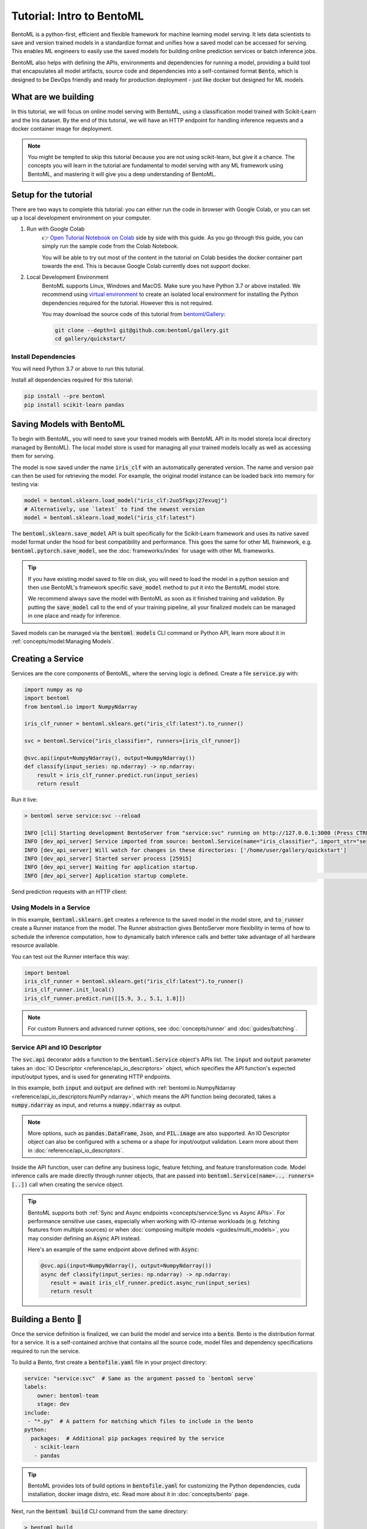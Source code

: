 ==========================
Tutorial: Intro to BentoML
==========================

BentoML is a python-first, efficient and flexible framework for machine learning model
serving. It lets data scientists to save and version trained models in a standardize
format and unifies how a saved model can be accessed for serving. This enables ML
engineers to easily use the saved models for building online prediction services or
batch inference jobs.

BentoML also helps with defining the APIs, environments and dependencies for running a
model, providing a build tool that encapsulates all model artifacts, source code and
dependencies into a self-contained format :code:`Bento`, which is designed to be DevOps
friendly and ready for production deployment - just like docker but designed for ML
models.

What are we building
--------------------

In this tutorial, we will focus on online model serving with BentoML, using a
classification model trained with Scikit-Learn and the Iris dataset. By the end of this
tutorial, we will have an HTTP endpoint for handling inference requests and a docker
container image for deployment.


.. note::
    You might be tempted to skip this tutorial because you are not using scikit-learn,
    but give it a chance. The concepts you will learn in the tutorial are fundamental to
    model serving with any ML framework using BentoML, and mastering it will give you a
    deep understanding of BentoML.


Setup for the tutorial
----------------------

There are two ways to complete this tutorial: you can either run the code in browser
with Google Colab, or you can set up a local development environment on your computer.

#. Run with Google Colab
    👉 `Open Tutorial Notebook on Colab <https://colab.research.google.com/github/bentoml/gallery/blob/main/quickstart/iris_classifier.ipynb>`_
    side by side with this guide. As you go through this guide, you can simply run the
    sample code from the Colab Notebook.

    You will be able to try out most of the content in the tutorial on Colab besides
    the docker container part towards the end. This is because Google Colab currently
    does not support docker.

#. Local Development Environment
    BentoML supports Linux, Windows and MacOS. Make sure you have Python 3.7 or above
    installed. We recommend using `virtual environment <https://docs.python.org/3/library/venv.html>`_
    to create an isolated local environment for installing the Python dependencies
    required for the tutorial. However this is not required.

    You may download the source code of this tutorial from `bentoml/Gallery <https://github.com/bentoml/gallery/>`_:

    .. code:: bash

        git clone --depth=1 git@github.com:bentoml/gallery.git
        cd gallery/quickstart/

..
   TODO: add #. Run tutorial notebook from Docker


Install Dependencies
~~~~~~~~~~~~~~~~~~~~

You will need Python 3.7 or above to run this tutorial.

Install all dependencies required for this tutorial:

.. code-block:: bash

    pip install --pre bentoml
    pip install scikit-learn pandas


Saving Models with BentoML
--------------------------

To begin with BentoML, you will need to save your trained models with BentoML API in
its model store(a local directory managed by BentoML). The local model store is used for
managing all your trained models locally as well as accessing them for serving.

.. code-block:: python
   :emphasize-lines: 14,15

    import bentoml

    from sklearn import svm
    from sklearn import datasets

    # Load training data set
    iris = datasets.load_iris()
    X, y = iris.data, iris.target

    # Train the model
    clf = svm.SVC(gamma='scale')
    clf.fit(X, y)

    # Save model to the BentoML local model store
    bentoml.sklearn.save_model("iris_clf", clf)

    # INFO  [cli] Using default model signature `{"predict": {"batchable": False}}` for sklearn model
    # INFO  [cli] Successfully saved Model(tag="iris_clf:2uo5fkgxj27exuqj", path="~/bentoml/models/iris_clf/2uo5fkgxj27exuqj/")


The model is now saved under the name :code:`iris_clf` with an automatically generated
version. The name and version pair can then be used for retrieving the model. For
example, the original model instance can be loaded back into memory for testing via:

.. code-block::

   model = bentoml.sklearn.load_model("iris_clf:2uo5fkgxj27exuqj")
   # Alternatively, use `latest` to find the newest version
   model = bentoml.sklearn.load_model("iris_clf:latest")


The :code:`bentoml.sklearn.save_model` API is built specifically for the Scikit-Learn
framework and uses its native saved model format under the hood for best compatibility
and performance. This goes the same for other ML framework, e.g.
:code:`bentoml.pytorch.save_model`, see the :doc:`frameworks/index` for usage with other
ML frameworks.

.. tip::

   If you have existing model saved to file on disk, you will need to load the model
   in a python session and then use BentoML's framework specific :code:`save_model`
   method to put it into the BentoML model store.

   We recommend always save the model with BentoML as soon as it finished training and
   validation. By putting the :code:`save_model` call to the end of your training
   pipeline, all your finalized models can be managed in one place and ready for
   inference.


Saved models can be managed via the :code:`bentoml models` CLI command or Python API,
learn more about it in :ref:`concepts/model:Managing Models`.


Creating a Service
------------------

Services are the core components of BentoML, where the serving logic is defined. Create
a file :code:`service.py` with:

.. code:: python

    import numpy as np
    import bentoml
    from bentoml.io import NumpyNdarray

    iris_clf_runner = bentoml.sklearn.get("iris_clf:latest").to_runner()

    svc = bentoml.Service("iris_classifier", runners=[iris_clf_runner])

    @svc.api(input=NumpyNdarray(), output=NumpyNdarray())
    def classify(input_series: np.ndarray) -> np.ndarray:
        result = iris_clf_runner.predict.run(input_series)
        return result


Run it live:

.. code:: bash

    > bentoml serve service:svc --reload

    INFO [cli] Starting development BentoServer from "service:svc" running on http://127.0.0.1:3000 (Press CTRL+C to quit)
    INFO [dev_api_server] Service imported from source: bentoml.Service(name="iris_classifier", import_str="service:svc", working_dir="/home/user/gallery/quickstart")
    INFO [dev_api_server] Will watch for changes in these directories: ['/home/user/gallery/quickstart']
    INFO [dev_api_server] Started server process [25915]
    INFO [dev_api_server] Waiting for application startup.
    INFO [dev_api_server] Application startup complete.                                                                                                                          on.py:59

.. dropdown:: About the command ":code:`bentoml serve service:svc --reload`"
   :icon: code
   :color: light

   In the example above:

   - :code:`service` refers to the python module (the :code:`service.py` file)
   - :code:`svc` refers to the object created in :code:`service.py`, with :code:`svc = bentoml.Service(...)`
   - :code:`--reload` option watches for local code changes and automatically restart server. This is for development use only.

   .. tip::

      This syntax also applies to projects with nested directories. For example, if you
      have a :code:`./src/foo/bar/my_service.py` file where a service object is defined
      with: :code:`my_bento_service = bentoml.Service(...)`, the command will be:

      .. code:: bash

         bentoml serve src.foo.bar.my_service:my_bento_service
         # Or
         bentoml serve ./src/foo/bar/my_service.py:my_bento_service


Send prediction requests with an HTTP client:

.. tab-set::
   .. tab-item:: Python

      .. code:: python

         import requests
         requests.post(
             "http://127.0.0.1:3000/classify",
             headers={"content-type": "application/json"},
             data="[[5.9, 3, 5.1, 1.8]]").text

   .. tab-item:: Curl

      .. code:: bash

         curl \
           -X POST \
           -H "content-type: application/json" \
           --data "[[5.9, 3, 5.1, 1.8]]" \
           http://127.0.0.1:3000/classify

   .. tab-item:: Browser

      Open http://127.0.0.1:3000 in your browser and send test request from the web UI.


Using Models in a Service
~~~~~~~~~~~~~~~~~~~~~~~~~

In this example, :code:`bentoml.sklearn.get` creates a reference to the saved model
in the model store, and :code:`to_runner` create a Runner instance from the model.
The Runner abstraction gives BentoServer more flexibility in terms of how to schedule
the inference computation, how to dynamically batch inference calls and better take
advantage of all hardware resource available.

You can test out the Runner interface this way:

.. code:: python

   import bentoml
   iris_clf_runner = bentoml.sklearn.get("iris_clf:latest").to_runner()
   iris_clf_runner.init_local()
   iris_clf_runner.predict.run([[5.9, 3., 5.1, 1.8]])

.. note::

   For custom Runners and advanced runner options, see :doc:`concepts/runner` and :doc:`guides/batching`.


Service API and IO Descriptor
~~~~~~~~~~~~~~~~~~~~~~~~~~~~~

The :code:`svc.api` decorator adds a function to the :code:`bentoml.Service` object's
APIs list. The :code:`input` and :code:`output` parameter takes an
:doc:`IO Descriptor <reference/api_io_descriptors>` object, which specifies the API
function's expected input/output types, and is used for generating HTTP endpoints.

In this example, both :code:`input` and :code:`output` are defined with
:ref:`bentoml.io.NumpyNdarray <reference/api_io_descriptors:NumPy ndarray>`, which means
the API function being decorated, takes a :code:`numpy.ndarray` as input, and returns a
:code:`numpy.ndarray` as output.

.. note::
   More options, such as :code:`pandas.DataFrame`, :code:`Json`, and :code:`PIL.image`
   are also supported. An IO Descriptor object can also be configured with a schema or
   a shape for input/output validation. Learn more about them in
   :doc:`reference/api_io_descriptors`.

Inside the API function, user can define any business logic, feature fetching, and
feature transformation code. Model inference calls are made directly through runner
objects, that are passed into :code:`bentoml.Service(name=.., runners=[..])` call when
creating the service object.

.. tip::

   BentoML supports both :ref:`Sync and Async endpoints <concepts/service:Sync vs Async APIs>`.
   For performance sensitive use cases, especially when working with IO-intense
   workloads (e.g. fetching features from multiple sources) or when
   :doc:`composing multiple models <guides/multi_models>`, you may consider defining an
   :code:`Async` API instead.

   Here's an example of the same endpoint above defined with :code:`Async`:

   .. code:: python

      @svc.api(input=NumpyNdarray(), output=NumpyNdarray())
      async def classify(input_series: np.ndarray) -> np.ndarray:
         result = await iris_clf_runner.predict.async_run(input_series)
         return result


Building a Bento 🍱
-------------------

Once the service definition is finalized, we can build the model and service into a
:code:`bento`. Bento is the distribution format for a service. It is a self-contained
archive that contains all the source code, model files and dependency specifications
required to run the service.

To build a Bento, first create a :code:`bentofile.yaml` file in your project directory:

.. code:: yaml

    service: "service:svc"  # Same as the argument passed to `bentoml serve`
    labels:
        owner: bentoml-team
        stage: dev
    include:
     - "*.py"  # A pattern for matching which files to include in the bento
    python:
      packages:  # Additional pip packages required by the service
       - scikit-learn
       - pandas

.. tip::
   BentoML provides lots of build options in :code:`bentofile.yaml` for customizing the
   Python dependencies, cuda installation, docker image distro, etc. Read more about it
   in :doc:`concepts/bento` page.


Next, run the :code:`bentoml build` CLI command from the same directory:

.. code:: bash

    > bentoml build

    INFO [cli] Building BentoML service "iris_classifier:dpijemevl6nlhlg6" from build context "/home/user/gallery/quickstart"
    INFO [cli] Packing model "iris_clf:7drxqvwsu6zq5uqj" from "/home/user/bentoml/models/iris_clf/7drxqvwsu6zq5uqj"
    INFO [cli] Locking PyPI package versions..
    INFO [cli]
         ██████╗░███████╗███╗░░██╗████████╗░█████╗░███╗░░░███╗██╗░░░░░
         ██╔══██╗██╔════╝████╗░██║╚══██╔══╝██╔══██╗████╗░████║██║░░░░░
         ██████╦╝█████╗░░██╔██╗██║░░░██║░░░██║░░██║██╔████╔██║██║░░░░░
         ██╔══██╗██╔══╝░░██║╚████║░░░██║░░░██║░░██║██║╚██╔╝██║██║░░░░░
         ██████╦╝███████╗██║░╚███║░░░██║░░░╚█████╔╝██║░╚═╝░██║███████╗
         ╚═════╝░╚══════╝╚═╝░░╚══╝░░░╚═╝░░░░╚════╝░╚═╝░░░░░╚═╝╚══════╝
                                                                                                                                                                                                                                                                                                                        
    INFO [cli] Successfully built Bento(tag="iris_classifier:dpijemevl6nlhlg6") at "~/bentoml/bentos/iris_classifier/dpijemevl6nlhlg6/"

🎉 You've just created your first Bento, and it is now ready for serving in production!
For starters, you can now serve it with the :code:`bentoml serve` CLI command:

.. code:: bash

    > bentoml serve iris_classifier:latest --production

    INFO [cli] Service loaded from Bento store: bentoml.Service(tag="iris_classifier:dpijemevl6nlhlg6", path="~/bentoml/bentos/iris_classifier/dpijemevl6nlhlg6")
    INFO [cli] Starting production BentoServer from "service.py:svc" running on http://0.0.0.0:3000 (Press CTRL+C to quit)
    INFO [iris_clf] Service loaded from Bento store: bentoml.Service(tag="iris_classifier:dpijemevl6nlhlg6", path="~/bentoml/bentos/iris_classifier/dpijemevl6nlhlg6")
    INFO [api_server] Service loaded from Bento store: bentoml.Service(tag="iris_classifier:dpijemevl6nlhlg6", path="~/bentoml/bentos/iris_classifier/dpijemevl6nlhlg6")
    INFO [iris_clf] Started server process [28761]
    INFO [iris_clf] Waiting for application startup.
    INFO [api_server] Started server process [28762]
    INFO [api_server] Waiting for application startup.
    INFO [api_server] Application startup complete.
    INFO [iris_clf] Application startup complete.


.. note::
   Even though the service definition code uses model :code:`iris_clf:latest`, the
   :code:`latest` version can be resolved with local model store to find the exact model
   version :code:`demo_mnist:7drxqvwsu6zq5uqj` during the :code:`bentoml build`
   process. This model is then bundled into the Bento, which makes sure this Bento is
   always using this exact model version, wherever it is deployed.


Bento is the unit of deployment in BentoML, one of the most important artifact to keep
track of in your model deployment workflow. BentoML provides CLI commands and APIs for
managing Bentos and moving them around, see the :ref:`concepts/bento:Managing Bentos`
section to learn more.


Generate Docker Image
---------------------

A docker image can be automatically generated from a Bento for production deployment,
via the :code:`bentoml containerize` CLI command:

.. code:: bash

   > bentoml containerize iris_classifier:latest

   INFO  [cli] Successfully built docker image "iris_classifier:dpijemevl6nlhlg6"

.. note::
   You will need to `install Docker <https://docs.docker.com/get-docker/>`_ before
   running this command.

This creates a docker image that includes the Bento, and has all its dependencies
installed. The docker image tag will be same as the Bento tag by default:

.. code:: bash

   > docker images

   REPOSITORY         TAG                 IMAGE ID        CREATED          SIZE
   iris_classifier    dpijemevl6nlhlg6    78e3d3b51205    10 seconds ago   1.05GB


Run the docker image to start the BentoServer:

.. code:: bash

   docker run -p 3000:3000 iris_classifier:dpijemevl6nlhlg6


Most of the deployment tools built on top of BentoML uses Docker under the hood, it is
recommended to test out serving from a containerized Bento docker image first, before
moving to a production deployment. This helps verify the correctness of all the docker
and dependency configs specified in the :code:`bentofile.yaml`.


Deploying Bentos
----------------

BentoML standardizes the saved model format, service API definition and the Bento build
process, which opens up many different deployment options for ML teams.

The Bento we built and the docker image created in the previous steps, are designed to
be DevOps friendly and ready for deployment in production environment. If your team
has existing infrastructure for running docker, it's likely that the Bento generated
docker images can be directly deployed to your infrastructure without any modification.

.. note::
   To streamline the deployment process, BentoServer follows most common best practices
   found in a backend service: it provides
   :doc:`health check and prometheus metrics <guides/monitoring>`
   endpoint for monitoring out-of-the-box; It provides configurable
   :doc:`distributed tracing <guides/tracing>` and :doc:`logging <guides/logging>` for
   performance analysis and debugging; And it can be easily
   :doc:`integrated with other tools <integrations/index>` that are commonly used by
   Data Engineers and DevOps engineers.


For teams looking for an end-to-end solution, with more powerful deployment features
specific for ML, the BentoML team has also created Yatai and bentoctl:

.. grid::  1 2 2 2
    :gutter: 3
    :margin: 0
    :padding: 0

    .. grid-item-card:: `🦄️ Yatai <https://github.com/bentoml/Yatai>`_
        :link: https://github.com/bentoml/Yatai
        :link-type: url

        Model Deployment at scale on Kubernetes.

    .. grid-item-card:: `🚀 bentoctl <https://github.com/bentoml/bentoctl>`_
        :link: https://github.com/bentoml/bentoctl
        :link-type: url

        Fast model deployment on any cloud platform.

Learn more about different deployment options with BentoML from the
:doc:`concepts/deploy` page.


----

.. button-ref:: concepts/index
   :ref-type: doc
   :color: secondary
   :expand:

   Continue Reading
